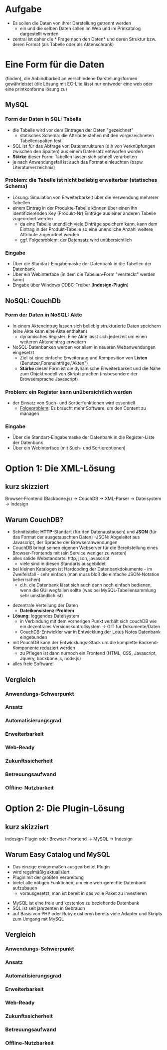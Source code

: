 

* Aufgabe

  * Es sollen die Daten von ihrer Darstellung getrennt werden
    - ein und die selben Daten sollen im Web und im Prinkatalog dargestellt werden
  * zentral ist daher die * Frage nach den Daten* und deren Struktur bzw. deren Format (als Tabelle oder als Aktenschrank)

#+BEGIN_NOTES

#+END_NOTES


* Eine Form für die Daten
(finden), die Anbindbarkeit an verschiedene Darstellungsformen gewährleistet (die Lösung mit EC-Lite lässt nur entweder eine web oder eine printkonforme lösung zu)


** MySQL

*** *Form* der Daten in SQL: *Tabelle*
   - die Tabelle wird vor dem Eintragen der Daten "gezeichnet"
     - statisches Schema: die Attribute stehen mit den vorgezeichneten Tabellenspalten fest
   - SQL ist für das Abfrage von Datenstrukturen (d.h von Verknüpfungen zwischen den Spalten) aus einem Datensatz entworfen worden
   - *Stärke* dieser Form: Tabellen lassen sich schnell verarbeiten
   - je nach Anwendungsfall ist auch das Format einleuchten (bspw. Literaturverzeichnis)

*** *Problem*: die Tabelle ist nicht beliebig erweiterbar (statisches Schema)
   - Lösung: Simulation von Erweiterbarkeit über die Verwendung mehrerer Tabellen
   - einem Eintrag in der Produkte-Tabelle können über einen ihn identifizierenden Key (Produkt-Nr) Einträge aus einer anderen Tabelle zugeordnet werden
     - da eine Tabelle unendlich viele Einträge speichern kann, kann dem Eintrag in der Produkt-Tabelle so eine unendliche Anzahl weitere Attribute zugeordnet werden
     - ggf. _Folgeproblem_: der Datensatz wird unübersichtlich

*** Eingabe
    - Über die Standart-Eingabemaske der Datenbank in die Tabellen der Datenbank
    - Über ein Webinterface (in dem die Tabellen-Form "versteckt" werden kann)
    - Eingabe über Windows ODBC-Treiber (*Indesign-Plugin*)

** NoSQL: CouchDb

*** *Form* der Daten in NoSQL: *Akte*
 - In einem Akteneintrag lassen sich beliebig strukturierte Daten speichern (eine Akte kann eine Akte enthalten)
   - dynamisches Register: Eine Akte lässt sich jederzeit um einen weiteren Akteneintrag erweitern
 - NoSQL-Datenbanken werden vor allem in neueren Webanwendungen eingesetzt
   - Ziel ist eine einfache Erweiterung und Komposition von *Listen* (Benutzer,Foreneinträge,"Akten")
   - *Stärke* dieser Form ist die dynamische Erweiterbarkeit und die Nähe zum Objektmodell von Skriptsprachen (insbesondere der Browsersprache Javascript)

*** Problem: ein Register kann unübersichtlich werden

 - der Einsatz von Such- und Sortierfunktionen wird essentiell
  - _Folgeproblem_: Es braucht mehr Software, um den Content zu managen

*** Eingabe

 - Über die Standart-Eingabemaske der Datenbank in die Register-Liste der Datenbank
 - Über ein Webinterface (mit Such- und Sortieroptionen)


* Option 1: Die XML-Lösung

** kurz skizziert

 Browser-Frontend (Backbone.js) -> CouchDB -> XML-Parser -> Dateisystem -> Indesign


** Warum CouchDB?

 + Schnittstelle: *HTTP*-Standart (für den Datenaustausch) und *JSON* (für das Format der ausgetauschten Daten)
  -JSON: Abgeleitet aus Javascript, der Sprache der Browseranwendungen
 + CouchDB bringt seinen eigenen Webserver für die Bereitstellung eines Browser-Frontends mit (ein Service weniger zu warten)
 + alles solide Webstandarts: http, json, javascript
   - viele sind in diesen Standarts ausgebildet
 + bei kleinen Katalogen ist Hardcoding der Datenbankdokumente - im Zweifelsfall - sehr einfach (man muss bloß die einfache JSON-Notation beherrschen)
   - d.h. die Datenbank lässt sich auch dann noch einfach bedienen, wenn die GUI wegfallen sollte (was bei MySQL-Tabellensammlung sehr umständlich ist)
#+REVEAL: split

 + dezentrale Verteilung der Daten
  - *Dateikonsistenz-Problem*
 + *Lösung*: loggendes Dateisystem
   + in Verbindung mit dem vorherigen Punkt verhält sich couchDB wie ein dezentrales Versionskontrollsystem -> GIT für Dokumente/Daten
   + CouchDB-Entwickler war in Entwicklung der Lotus Notes Datenbank eingebunden
 + mit PouchDB kann der Entwicklungs-Stack um die komplette Backend-Komponente reduziert werden
   + zu Pflegen ist dann nurnoch ein Frontend (HTML, CSS, Javascript, Jquery, backbone.js, node.js)
 + alles freie Software!

** Vergleich

*** Anwendungs-Schwerpunkt

*** Ansatz

*** Automatisierungsgrad

*** Erweiterbarkeit

*** Web-Ready

*** Zukunftssicherheit

*** Betreuungsaufwand

*** Offline-Nutzbarkeit




* Option 2: Die Plugin-Lösung

** kurz skizziert

Indesign-Plugin oder Browser-Frontend -> MySQL -> Indesign

** Warum Easy Catalog und MySQL

 - Das einzige einigermaßen ausgearbeitet Plugin
 - wird regelmäßig aktualisiert
 - Plugin mit der größten Verbreitung
 - bietet alle nötigen Funktionen, um eine web-gerechte Datenbank aufzubauen
   - vorausgesetzt, man ist bereit in das volle Paket zu investieren
#+REVEAL: split
 - MySQL ist eine freie und kostenlos zu beziehende Datenbank
 - SQL ist seit jahrzenten in Gebrauch
 - auf Basis von PHP oder Ruby existieren bereits viele Adapter und Skripts zum Umgang mit MySQL


** Vergleich

*** Anwendungs-Schwerpunkt

*** Ansatz

*** Automatisierungsgrad

*** Erweiterbarkeit

*** Web-Ready

*** Zukunftssicherheit

*** Betreuungsaufwand

*** Offline-Nutzbarkeit
